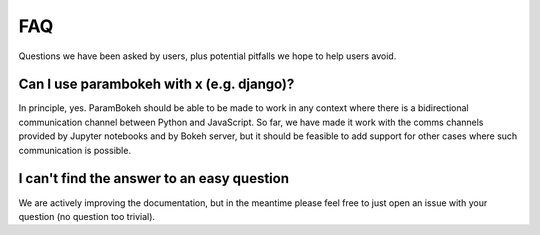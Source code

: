***
FAQ
***

Questions we have been asked by users, plus potential pitfalls we hope
to help users avoid.


Can I use parambokeh with x (e.g. django)?
==========================================

In principle, yes.  ParamBokeh should be able to be made to work in
any context where there is a bidirectional communication channel
between Python and JavaScript.  So far, we have made it work with the
comms channels provided by Jupyter notebooks and by Bokeh server, but
it should be feasible to add support for other cases where such
communication is possible.


I can't find the answer to an easy question
===========================================

We are actively improving the documentation, but in the meantime
please feel free to just open an issue with your question (no question
too trivial).
